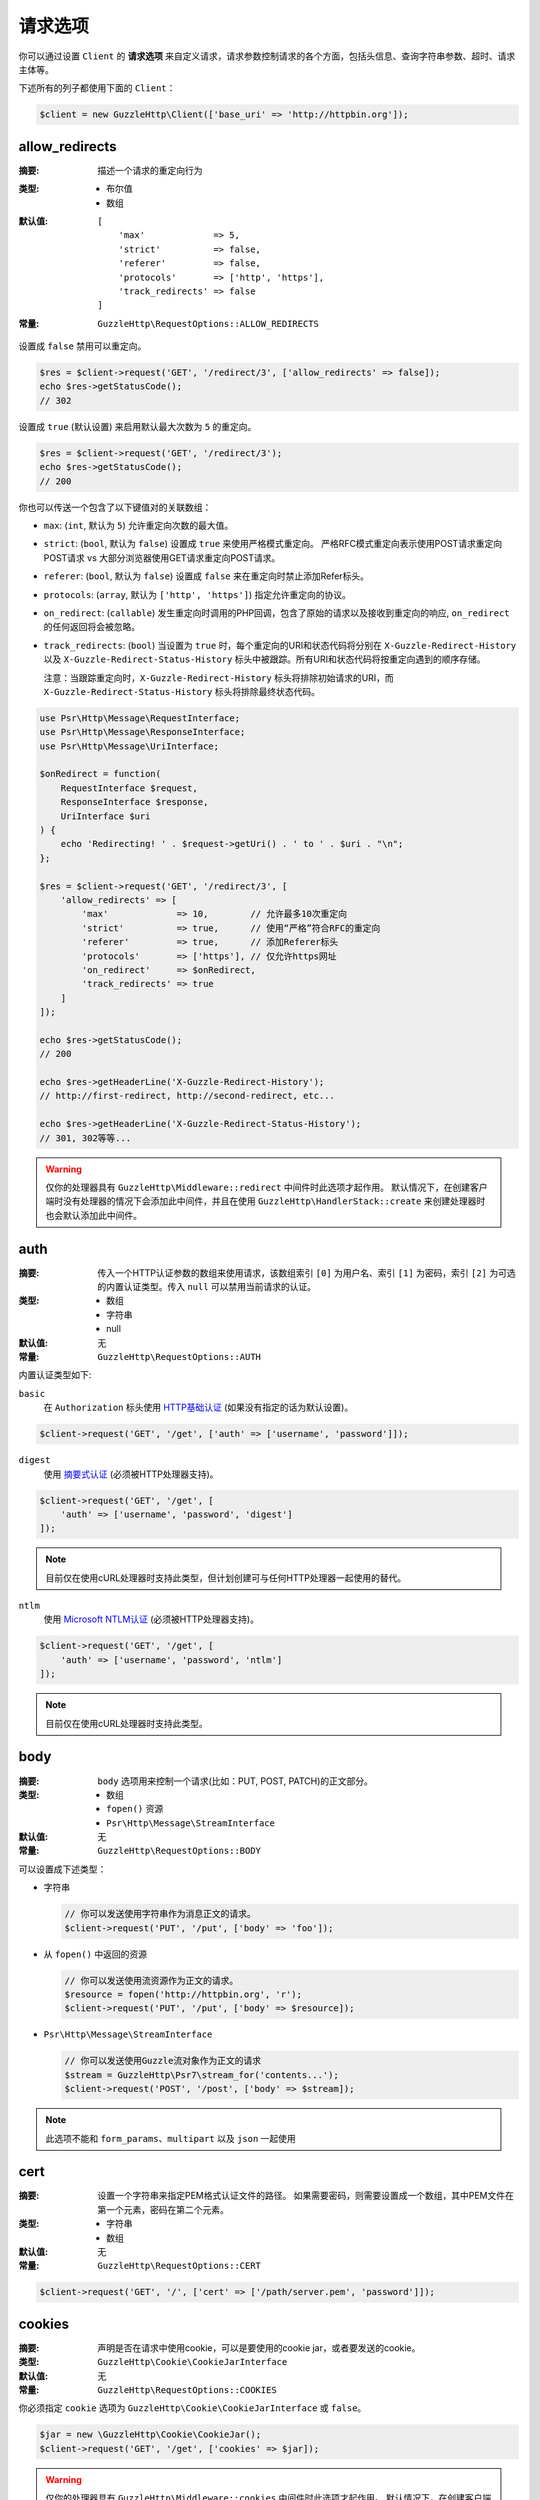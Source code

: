 ===============
请求选项
===============

你可以通过设置 ``Client`` 的 **请求选项**
来自定义请求，请求参数控制请求的各个方面，包括头信息、查询字符串参数、超时、请求主体等。

下述所有的列子都使用下面的 ``Client``：

.. code-block:: php

    $client = new GuzzleHttp\Client(['base_uri' => 'http://httpbin.org']);

.. _allow_redirects-option:

allow_redirects
---------------

:摘要: 描述一个请求的重定向行为
:类型:
    - 布尔值
    - 数组
:默认值:

    ::

        [
            'max'             => 5,
            'strict'          => false,
            'referer'         => false,
            'protocols'       => ['http', 'https'],
            'track_redirects' => false
        ]

:常量: ``GuzzleHttp\RequestOptions::ALLOW_REDIRECTS``

设置成 ``false`` 禁用可以重定向。

.. code-block:: php

    $res = $client->request('GET', '/redirect/3', ['allow_redirects' => false]);
    echo $res->getStatusCode();
    // 302

设置成 ``true`` (默认设置) 来启用默认最大次数为 ``5`` 的重定向。

.. code-block:: php

    $res = $client->request('GET', '/redirect/3');
    echo $res->getStatusCode();
    // 200

你也可以传送一个包含了以下键值对的关联数组：

- ``max``: (``int``, 默认为 ``5``) 允许重定向次数的最大值。
- ``strict``: (``bool``, 默认为 ``false``) 设置成 ``true`` 来使用严格模式重定向。
  严格RFC模式重定向表示使用POST请求重定向POST请求 vs 大部分浏览器使用GET请求重定向POST请求。
- ``referer``: (``bool``, 默认为 ``false``) 设置成 ``false`` 来在重定向时禁止添加Refer标头。
- ``protocols``: (``array``, 默认为 ``['http', 'https']``) 指定允许重定向的协议。
- ``on_redirect``: (``callable``) 发生重定向时调用的PHP回调，包含了原始的请求以及接收到重定向的响应,
  ``on_redirect`` 的任何返回将会被忽略。
- ``track_redirects``: (``bool``) 当设置为 ``true`` 时，每个重定向的URI和状态代码将分别在
  ``X-Guzzle-Redirect-History`` 以及 ``X-Guzzle-Redirect-Status-History``
  标头中被跟踪。所有URI和状态代码将按重定向遇到的顺序存储。

  注意：当跟踪重定向时，``X-Guzzle-Redirect-History``
  标头将排除初始请求的URI，而 ``X-Guzzle-Redirect-Status-History`` 标头将排除最终状态代码。

.. code-block:: php

    use Psr\Http\Message\RequestInterface;
    use Psr\Http\Message\ResponseInterface;
    use Psr\Http\Message\UriInterface;

    $onRedirect = function(
        RequestInterface $request,
        ResponseInterface $response,
        UriInterface $uri
    ) {
        echo 'Redirecting! ' . $request->getUri() . ' to ' . $uri . "\n";
    };

    $res = $client->request('GET', '/redirect/3', [
        'allow_redirects' => [
            'max'             => 10,        // 允许最多10次重定向
            'strict'          => true,      // 使用“严格”符合RFC的重定向
            'referer'         => true,      // 添加Referer标头
            'protocols'       => ['https'], // 仅允许https网址
            'on_redirect'     => $onRedirect,
            'track_redirects' => true
        ]
    ]);

    echo $res->getStatusCode();
    // 200

    echo $res->getHeaderLine('X-Guzzle-Redirect-History');
    // http://first-redirect, http://second-redirect, etc...

    echo $res->getHeaderLine('X-Guzzle-Redirect-Status-History');
    // 301, 302等等...

.. warning::

    仅你的处理器具有 ``GuzzleHttp\Middleware::redirect`` 中间件时此选项才起作用。
    默认情况下，在创建客户端时没有处理器的情况下会添加此中间件，并且在使用
    ``GuzzleHttp\HandlerStack::create`` 来创建处理器时也会默认添加此中间件。

auth
----

:摘要: 传入一个HTTP认证参数的数组来使用请求，该数组索引 ``[0]`` 为用户名、索引 ``[1]``
    为密码，索引 ``[2]`` 为可选的内置认证类型。传入 ``null`` 可以禁用当前请求的认证。
:类型:
    - 数组
    - 字符串
    - null
:默认值: 无
:常量: ``GuzzleHttp\RequestOptions::AUTH``

内置认证类型如下:

``basic``
    在 ``Authorization`` 标头使用
    `HTTP基础认证 <http://www.ietf.org/rfc/rfc2069.txt>`_ (如果没有指定的话为默认设置)。

.. code-block:: php

    $client->request('GET', '/get', ['auth' => ['username', 'password']]);

``digest``
    使用 `摘要式认证 <http://www.ietf.org/rfc/rfc2069.txt>`_ (必须被HTTP处理器支持)。

.. code-block:: php

    $client->request('GET', '/get', [
        'auth' => ['username', 'password', 'digest']
    ]);

.. note::

    目前仅在使用cURL处理器时支持此类型，但计划创建可与任何HTTP处理器一起使用的替代。

``ntlm``
    使用
    `Microsoft NTLM认证 <https://msdn.microsoft.com/en-us/library/windows/desktop/aa378749(v=vs.85).aspx>`_
    (必须被HTTP处理器支持)。

.. code-block:: php

    $client->request('GET', '/get', [
        'auth' => ['username', 'password', 'ntlm']
    ]);

.. note::

    目前仅在使用cURL处理器时支持此类型。

body
----

:摘要: ``body`` 选项用来控制一个请求(比如：PUT, POST, PATCH)的正文部分。
:类型:
    - 数组
    - ``fopen()`` 资源
    - ``Psr\Http\Message\StreamInterface``
:默认值: 无
:常量: ``GuzzleHttp\RequestOptions::BODY``

可以设置成下述类型：

- 字符串

  .. code-block:: php

      // 你可以发送使用字符串作为消息正文的请求。
      $client->request('PUT', '/put', ['body' => 'foo']);

- 从 ``fopen()`` 中返回的资源

  .. code-block:: php

      // 你可以发送使用流资源作为正文的请求。
      $resource = fopen('http://httpbin.org', 'r');
      $client->request('PUT', '/put', ['body' => $resource]);

- ``Psr\Http\Message\StreamInterface``

  .. code-block:: php

      // 你可以发送使用Guzzle流对象作为正文的请求
      $stream = GuzzleHttp\Psr7\stream_for('contents...');
      $client->request('POST', '/post', ['body' => $stream]);

.. note::

    此选项不能和 ``form_params``、``multipart`` 以及 ``json`` 一起使用

.. _cert-option:

cert
----

:摘要: 设置一个字符串来指定PEM格式认证文件的路径。
    如果需要密码，则需要设置成一个数组，其中PEM文件在第一个元素，密码在第二个元素。
:类型:
    - 字符串
    - 数组
:默认值: 无
:常量: ``GuzzleHttp\RequestOptions::CERT``

.. code-block:: php

    $client->request('GET', '/', ['cert' => ['/path/server.pem', 'password']]);

.. _cookies-option:

cookies
-------

:摘要: 声明是否在请求中使用cookie，可以是要使用的cookie jar，或者要发送的cookie。
:类型: ``GuzzleHttp\Cookie\CookieJarInterface``
:默认值: 无
:常量: ``GuzzleHttp\RequestOptions::COOKIES``

你必须指定 ``cookie`` 选项为 ``GuzzleHttp\Cookie\CookieJarInterface`` 或 ``false``。

.. code-block:: php

    $jar = new \GuzzleHttp\Cookie\CookieJar();
    $client->request('GET', '/get', ['cookies' => $jar]);

.. warning::

    仅你的处理器具有 ``GuzzleHttp\Middleware::cookies`` 中间件时此选项才起作用。
    默认情况下，在创建客户端时没有处理器的情况下会添加此中间件，并且在使用
    ``GuzzleHttp\default_handler`` 来创建处理器时也会默认添加此中间件。

.. tip::

    创建一个客户端时，可以将默认 ``cookie`` 选项设置 ``true``，以便与关联的客户端共享cookie会话。

.. _connect_timeout-option:

connect_timeout
---------------

:摘要: 表示等待服务器响应超时的最大值，使用 ``0`` 将无限等待 (默认行为).
:类型: 浮点
:默认值: ``0``
:常量: ``GuzzleHttp\RequestOptions::CONNECT_TIMEOUT``

.. code-block:: php

    // 如果客户端无法在3.14秒内连接到服务器，则超时。
    $client->request('GET', '/delay/5', ['connect_timeout' => 3.14]);

.. note::

    用于发送请求的HTTP处理器必须支持此设置。目前只有内置的cURL处理器支持此选项。

.. _debug-option:

debug
-----

:摘要: 设置成 ``true`` 或设置成一个 ``fopen()`` 返回的流来启用对发送请求的处理器的调试输出。
    比如，当使用cURL传输请求，cURL的 ``CURLOPT_VERBOSE`` 的冗长将会发出，当使用PHP流，流处理的提示将会发生。
    如果设置为 ``true``，输出将写入到PHP标准输出文件，如果提供了PHP流，将会输出到流。
:类型:
        - 布尔值
        - ``fopen()`` 资源
:默认值: 无
:常量: ``GuzzleHttp\RequestOptions::DEBUG``

.. code-block:: php

    $client->request('GET', '/get', ['debug' => true]);

执行上面的例子将会输出类似下面的结果：

::

    * About to connect() to httpbin.org port 80 (#0)
    *   Trying 107.21.213.98... * Connected to httpbin.org (107.21.213.98) port 80 (#0)
    > GET /get HTTP/1.1
    Host: httpbin.org
    User-Agent: Guzzle/4.0 curl/7.21.4 PHP/5.5.7

    < HTTP/1.1 200 OK
    < Access-Control-Allow-Origin: *
    < Content-Type: application/json
    < Date: Sun, 16 Feb 2014 06:50:09 GMT
    < Server: gunicorn/0.17.4
    < Content-Length: 335
    < Connection: keep-alive
    <
    * Connection #0 to host httpbin.org left intact


.. _decode_content-option:

decode_content
--------------

:摘要: 指定是否自动解码  ``Content-Encoding`` 响应 (gzip, deflate等) 。
:类型:
    - 字符串
    - 布尔值
:默认值: ``true``
:常量: ``GuzzleHttp\RequestOptions::DECODE_CONTENT``

该选项可以用来控制 ``Content-Encoding`` 如何响应主体的。默认情况下，``decode_content``
设置为 ``true``，表示Guzzle将自动解码 ``gzip``、``deflate`` 等响应。

当设置成 ``false``，响应的主体将不会被解码，意味着字节将毫无变化的通过处理器。

.. code-block:: php

    // 请求gzip压缩的数据，但在下载时不解码
    $client->request('GET', '/foo.js', [
        'headers'        => ['Accept-Encoding' => 'gzip'],
        'decode_content' => false
    ]);

当设置成字符串时，响应的字节将被解码，提供 ``decode_content``
选项的字符串将被传递为请求的 ``Accept-Encoding`` 标头。

.. code-block:: php

    // 将“gzip”作为Accept-Encoding标头传递。
    $client->request('GET', '/foo.js', ['decode_content' => 'gzip']);

.. _delay-option:

delay
-----

:摘要: 发送请求之前延迟的毫秒数值
:类型:
    - 整数
    - 浮点
:默认值: ``null``
:常量: ``GuzzleHttp\RequestOptions::DELAY``

.. _expect-option:

expect
------

:摘要: 控制 ``Expect: 100-Continue`` 标头的行为。
:类型:
    - 布尔值
    - 整数
:默认值: ``1048576``
:常量: ``GuzzleHttp\RequestOptions::EXPECT``

设置成 ``true`` 来为所有发送主体的请求启用 ``Expect: 100-Continue`` 标头。
设置成 ``false`` 来为所有的请求禁用 ``Expect: 100-Continue`` 标头。
设置成一个数值，有效载荷的大小必须大于预计发送的标头。
设置成数值将会为所有不确定有效载荷大小或主体不能确定指针位置的请求发送 ``Expect`` 标头。

默认情况下，当请求的主体大于 ``1MB`` 以及请求使用 ``HTTP/1.1`` 时，Guzzle将会添加
``Expect: 100-Continue`` 标头。

.. note::

    此选项仅在使用 ``HTTP/1.1`` 时生效。``HTTP/1.0`` 和 ``HTTP/2.0``
    协议不支持 ``Expect: 100-Continue`` 标头。支持处理 ``Expect: 100-Continue``
    的工作流必须由客户端使用的Guzzle HTTP处理器实现。

force_ip_resolve
----------------

:摘要: 如果希望HTTP处理器仅使用ipv4协议，请设置为 ``v4``，如果是ipv6协议，则设置为 ``v6``。
:类型: 字符串
:默认值: ``null``
:常量: ``GuzzleHttp\RequestOptions::FORCE_IP_RESOLVE``

.. code-block:: php

    // 强制为ipv4协议
    $client->request('GET', '/foo', ['force_ip_resolve' => 'v4']);

    // 强制为ipv6协议
    $client->request('GET', '/foo', ['force_ip_resolve' => 'v6']);

.. note::

    用于发送请求的HTTP处理器必须支持此设置。目前只有内置的cURL和流处理器支持 ``force_ip_resolve``。

form_params
-----------

:摘要: 用来发送一个 ``application/x-www-form-urlencoded`` POST请求.
:类型: 数组
:常量: ``GuzzleHttp\RequestOptions::FORM_PARAMS``

关联数组由表单字段键值对构成，每个字段值可以是一个字符串或一个包含字符串元素的数组。
当没有预设 "Content-Type" 标头的时候，会将其设置为 ``application/x-www-form-urlencoded``。

.. code-block:: php

    $client->request('POST', '/post', [
        'form_params' => [
            'foo' => 'bar',
            'baz' => ['hi', 'there!']
        ]
    ]);

.. note::

    ``form_params`` 不能与 ``multipart`` 选项一起使用。你只能使用其中一个。
    对 ``application/x-www-form-urlencoded`` 请求使用
    ``form_params``，对 ``multipart/form-data`` 请求使用 ``multipart``。

    此选项不能与 ``body``、``multipart``、``json`` 一起使用。

headers
-------

:摘要: 要添加到请求的标头的关联数组，每个键名是一个标头的名称，每个键值是一个字符串或代表标头字段值的数组。
:类型: 数组
:默认值: 无
:常量: ``GuzzleHttp\RequestOptions::HEADERS``

.. code-block:: php

    // 在请求上设置各种标头
    $client->request('GET', '/get', [
        'headers' => [
            'User-Agent' => 'testing/1.0',
            'Accept'     => 'application/json',
            'X-Foo'      => ['Bar', 'Baz']
        ]
    ]);

创建一个客户端的时候，标头可以作为默认选项添加。
当标头被作为默认选项使用时，它们只能在没有包含指定标头的请求中生效，这包括了传递给客户端的
``send()`` 和 ``sendAsync()`` 方法的请求，以及由客户端创建的请求(比如 ``request()`` 和 ``requestAsync()``)。

.. code-block:: php

    $client = new GuzzleHttp\Client(['headers' => ['X-Foo' => 'Bar']]);

    // 将使用X-Foo标头来发送请求。
    $client->request('GET', '/get');

    // 将X-Foo标头设置为“test”，这会阻止已应用的默认标头。
    $client->request('GET', '/get', ['headers' => ['X-Foo' => 'test']]);

    // 将禁用添加的默认标头
    $client->request('GET', '/get', ['headers' => null]);

    // 不会重写 X-Foo 标头，因为它只是包含在消息中。
    use GuzzleHttp\Psr7\Request;
    $request = new Request('GET', 'http://foo.com', ['X-Foo' => 'test']);
    $client->send($request);

    // 将使用send方法中提供的请求选项来重写该 X-Foo 标头。
    use GuzzleHttp\Psr7\Request;
    $request = new Request('GET', 'http://foo.com', ['X-Foo' => 'test']);
    $client->send($request, ['headers' => ['X-Foo' => 'overwrite']]);

.. _http-errors-option:

http_errors
-----------

:摘要: 设置成 ``false`` 来禁用在一个HTTP协议出错(如 ``4xx`` 和 ``5xx`` 响应)时抛出异常。
    默认情况下，HTTP协议出错时会抛出异常。
:类型: 布尔值
:默认值: ``true``
:常量: ``GuzzleHttp\RequestOptions::HTTP_ERRORS``

.. code-block:: php

    $client->request('GET', '/status/500');
    // 抛出一个 GuzzleHttp\Exception\ServerException

    $res = $client->request('GET', '/status/500', ['http_errors' => false]);
    echo $res->getStatusCode();
    // 500

.. warning::

    仅你的处理器具有 ``GuzzleHttp\Middleware::httpErrors`` 中间件时此选项才起作用。
    默认情况下，在创建客户端时没有处理器的情况下会添加此中间件，并且在使用
    ``GuzzleHttp\default_handler`` 来创建处理器时也会默认添加此中间件。

json
----

:摘要: ``json`` 选项用来轻松将JSON编码的数据作为请求的主体上传，如果消息中没有预设
    ``Content-Type`` 标头，则会将其设置为 ``application/json``。
:类型: 能够被PHP的 ``json_encode()`` 函数操作的任何PHP类型。
:默认值: 无
:常量: ``GuzzleHttp\RequestOptions::JSON``

.. code-block:: php

    $response = $client->request('PUT', '/put', ['json' => ['foo' => 'bar']]);

这里的例子使用了 ``tap`` 中间件用来查看发送了什么请求。

.. code-block:: php

    use GuzzleHttp\Middleware;

    // 获取客户端的处理器实例。
    $clientHandler = $client->getConfig('handler');
    // 创建一个回应(echoes)请求的部分的中间件。
    $tapMiddleware = Middleware::tap(function ($request) {
        echo $request->getHeaderLine('Content-Type');
        // application/json
        echo $request->getBody();
        // {"foo":"bar"}
    });

    $response = $client->request('PUT', '/put', [
        'json'    => ['foo' => 'bar'],
        'handler' => $tapMiddleware($clientHandler)
    ]);

.. note::

    此请求选项不支持自定义 ``Content-Type`` 标头或PHP的
    `json_encode() <http://www.php.net/manual/en/function.json-encode.php>`_
    函数中的任何选项。
    如果需要自定义这些设置，则必须使用 ``body``
    请求选项来自行将JSON编码数据传递到请求中，并且必须使用 ``headers``
    请求选项来指定正确的 ``Content-Type`` 标头。

    此选项不能与 ``body``、``form_params``、``multipart`` 一起使用。

multipart
---------

:摘要: 设置请求的主体为 ``multipart/form-data`` 表单。
:类型: 数组
:常量: ``GuzzleHttp\RequestOptions::MULTIPART``

``multipart`` 的值是一个关联数组，每个元素包含以下键值对：

- ``name``: (字符串, 必需) 表单字段名称
- ``contents``: (StreamInterface/资源/字符串, 必需) 表单元素中要使用的数据
- ``headers``: (数组) 可选，表单元素要使用的键值对数组
- ``filename``: (字符串) 可选，要发送的文件名称

.. code-block:: php

    $client->request('POST', '/post', [
        'multipart' => [
            [
                'name'     => 'foo',
                'contents' => 'data',
                'headers'  => ['X-Baz' => 'bar']
            ],
            [
                'name'     => 'baz',
                'contents' => fopen('/path/to/file', 'r')
            ],
            [
                'name'     => 'qux',
                'contents' => fopen('/path/to/file', 'r'),
                'filename' => 'custom_filename.txt'
            ],
        ]
    ]);

.. note::

    ``multipart`` 不能与 ``form_params`` 选项一起使用。你只能使用其中一个。
    对 ``application/x-www-form-urlencoded`` 请求使用
    ``form_params``，对 ``multipart/form-data`` 请求使用 ``multipart``。

    此选项不能与 ``body``、``form_params``、``json`` 一起使用。

.. _on-headers:

on_headers
----------

:摘要: 一个回调函数，当响应的HTTP标头被接收且主体部分还未开始下载的时候调用。
:类型: - 回调
:常量: ``GuzzleHttp\RequestOptions::ON_HEADERS``

该回调接受一个 ``Psr\Http\ResponseInterface`` 对象。
如果该回调抛出异常，则与该响应相关的Promise将会接收到一个封装着被抛出的异常的
``GuzzleHttp\Exception\RequestException``。

在数据写入下游(sink)之前，你应该需要知道接收到的标头与状态码。

.. code-block:: php

    // 拒绝大于1024字节的响应
    $client->request('GET', 'http://httpbin.org/stream/1024', [
        'on_headers' => function (ResponseInterface $response) {
            if ($response->getHeaderLine('Content-Length') > 1024) {
                throw new \Exception('The file is too big!');
            }
        }
    ]);

.. note::

    在编写HTTP处理器时，``on_headers`` 函数必须在将数据写入响应主体之前调用。

.. _on_stats:

on_stats
--------

:摘要: ``on_stats`` 允许你获取请求的传输数据统计以及处理器在底层传输的详情。
    ``on_stats`` 在处理器完成发送一个请求的时候被调用的一个回调。
    调用该回调时会传递关于请求、接收到响应，或遇到错误的传输数据统计，以及发送请求数据时间的总量。
:类型: - 回调
:常量: ``GuzzleHttp\RequestOptions::ON_STATS``

该回调接受一个 ``GuzzleHttp\TransferStats`` 对象。

.. code-block:: php

    use GuzzleHttp\TransferStats;

    $client = new GuzzleHttp\Client();

    $client->request('GET', 'http://httpbin.org/stream/1024', [
        'on_stats' => function (TransferStats $stats) {
            echo $stats->getEffectiveUri() . "\n";
            echo $stats->getTransferTime() . "\n";
            var_dump($stats->getHandlerStats());

            // 你必须在使用响应对象之前检查是否收到了一个响应。
            if ($stats->hasResponse()) {
                echo $stats->getResponse()->getStatusCode();
            } else {
                // 错误的数据特定于处理器。因此在使用此值之前，你需要知道处理器使用的错误数据类型。
                var_dump($stats->getHandlerErrorData());
            }
        }
    ]);

progress
--------

:摘要: 定义在创建传输进程(progress)时要调用的函数。
:类型: - 回调
:默认值: 无
:常量: ``GuzzleHttp\RequestOptions::PROGRESS``

该函数接受以下位置参数：

- 预期要下载的总字节数
- 到目前为止下载的字节数
- 预期上传的总字节数
- 到目前为止上传的字节数

.. code-block:: php

    // 发送GET请求到 /get?foo=bar
    $result = $client->request(
        'GET',
        '/',
        [
            'progress' => function(
                $downloadTotal,
                $downloadedBytes,
                $uploadTotal,
                $uploadedBytes
            ) {
                //做一些处理
            },
        ]
    );

.. _proxy-option:

proxy
-----

:摘要: 传入字符串来指定一个HTTP代理，或者是一个为不同协议指定不同代理的数组。
:类型:
    - 字符串
    - 数组
:默认值: 无
:常量: ``GuzzleHttp\RequestOptions::PROXY``

传入一个字符串为所有协议指定一个代理：

.. code-block:: php

    $client->request('GET', '/', ['proxy' => 'tcp://localhost:8125']);

传入关联数组来为指定的URI Scheme指定特定的HTTP代理(比如"http", "https")。
可以提供一个 ``no`` 键值对来定义一组不需要使用代理的主机名。

.. note::

    Guzzle会自动使用你的环境的 ``NO_PROXY`` 环境变量填充此值。
    但是，当提供一个 ``proxy`` 请求选项时，需要由你提供从 ``NO_PROXY`` 环境变量解析的
    ``no`` 值（例如，``explode(',', getenv('NO_PROXY'))``）。

.. code-block:: php

    $client->request('GET', '/', [
        'proxy' => [
            'http'  => 'tcp://localhost:8125', // 将此代理用于”http“，
            'https' => 'tcp://localhost:9124', // 将此代理用于”https“，
            'no' => ['.mit.edu', 'foo.com']    // 这些主机不使用代理
        ]
    ]);

.. note::

    你可以提供包含一个模式(scheme)、用户名和密码的代理URL。例如，"http://username:password@192.168.16.1:10"。

query
-----

:摘要: 要添加到请求的查询字符串的关联数组或查询字符串。
:类型:
    - 数组
    - 字符串
:默认值: 无
:常量: ``GuzzleHttp\RequestOptions::QUERY``

.. code-block:: php

    // 发送GET请求到 /get?foo=bar
    $client->request('GET', '/get', ['query' => ['foo' => 'bar']]);

在 ``query`` 选项中指定的查询字符串，将会重写请求的URI中的所有查询字符串值。

.. code-block:: php

    // 发送GET请求到 /get?foo=bar
    $client->request('GET', '/get?abc=123', ['query' => ['foo' => 'bar']]);

read_timeout
------------

:摘要: 描述读取流式正文时使用的超时
:类型: 浮点
:默认值: 默认为PHP ini设置的 ``default_socket_timeout`` 值
:常量: ``GuzzleHttp\RequestOptions::READ_TIMEOUT``

超时适用于一个流式正文(streamed body)上的单个读取操作（在启用 ``stream`` 选项时）。

.. code-block:: php

    $response = $client->request('GET', '/stream', [
        'stream' => true,
        'read_timeout' => 10,
    ]);

    $body = $response->getBody();

    // 超时时返回false
    $data = $body->read(1024);

    // 超时时返回false
    $line = fgets($body->detach());

.. _sink-option:

sink
----

:摘要: 指定响应的主体部分将要保存的位置。
:类型:
    - 字符串 (磁盘上的文件的路径)
    - ``fopen()`` 资源
    - ``Psr\Http\Message\StreamInterface``

:默认值: PHP temp stream
:常量: ``GuzzleHttp\RequestOptions::SINK``

传入字符串来指定将要保存响应主体内容的文件的路径：

.. code-block:: php

    $client->request('GET', '/stream/20', ['sink' => '/path/to/file']);

传入一个从 ``fopen()`` 返回的资源以将响应写入PHP流：

.. code-block:: php

    $resource = fopen('/path/to/file', 'w');
    $client->request('GET', '/stream/20', ['sink' => $resource]);

传入一个 ``Psr\Http\Message\StreamInterface`` 对象以将响应写入到打开的PSR-7流：

.. code-block:: php

    $resource = fopen('/path/to/file', 'w');
    $stream = GuzzleHttp\Psr7\stream_for($resource);
    $client->request('GET', '/stream/20', ['save_to' => $stream]);

.. note::

    ``save_to`` 请求选项已被弃用，取而代之的是 ``sink`` 请求选项。提供的
    ``save_to`` 选项现在是 ``sink`` 的别名。


.. _ssl_key-option:

ssl_key
-------

:摘要: 指定一个包含私有SSL密钥的PEM格式的文件的路径的字符串。
    如果需要密码，则设置成一个数组，数组第一个元素为链接到私有SSL密钥的PEM格式的文件的路径，第二个元素为认证密码。
:类型:
    - 字符串
    - 数组
:默认值: 无
:常量: ``GuzzleHttp\RequestOptions::SSL_KEY``

.. note::

    ``ssl_key`` 由HTTP处理器实现。目前只有cURL处理器支持此功能，但其他第三方处理器可能支持此功能。

.. _stream-option:

stream
------

:摘要: 设置成 ``true`` 则是一个流响应，而非下载响应。
:类型: 布尔值
:默认值: ``false``
:常量: ``GuzzleHttp\RequestOptions::STREAM``

.. code-block:: php

    $response = $client->request('GET', '/stream/20', ['stream' => true]);
    // 从流中读取字节，直到到达流的末尾
    $body = $response->getBody();
    while (!$body->eof()) {
        echo $body->read(1024);
    }

.. note::

    流式响应支持必须由客户端使用的HTTP处理器实现。
    每个HTTP处理器可能都不支持此选项，但响应对象的接口保持不变，无论处理器是否支持它。

synchronous
-----------

:摘要: 设置成 ``true`` 来通知HTTP处理器你要等待响应，这有利于优化。
:类型: 布尔值
:默认值: 无
:常量: ``GuzzleHttp\RequestOptions::SYNCHRONOUS``


.. _verify-option:

verify
------

:摘要: 指定请求时验证SSL证书的行为。

    - 设置成 ``true`` 以启用SSL证书验证，默认使用操作系统提供的CA包。
    - 设置成 ``false`` 以禁用证书验证(这是不安全的！)。
    - 设置成一个字符串会启用验证，并使用该字符串作为自定义证书CA包的路径。
:类型:
    - 布尔值
    - 字符串
:默认值: ``true``
:常量: ``GuzzleHttp\RequestOptions::VERIFY``

.. code-block:: php

    // 使用系统的CA包（这是默认设置）
    $client->request('GET', '/', ['verify' => true]);

    // 使用在磁盘上的自定义SSL证书。
    $client->request('GET', '/', ['verify' => '/path/to/cert.pem']);

    // 完全禁用验证（不要这样做！）。
    $client->request('GET', '/', ['verify' => false]);

并非所有的系统磁盘上都存在CA包，比如，Windows和OS X并没有通用的本地CA包。
当设置 ``verify`` 为 ``true`` 时，Guzzle将尽力在你的操作系统中找到合适的CA包.
当使用cURL或PHP 5.6以上版本的流时，将使用默认以上行为。
当使用PHP 5.6以下版本的流时，Guzzle将按以下顺序尝试查找CA包：

1. 检查 ``php.ini`` 文件中是否设置了 ``openssl.cafile``。
2. 检查 ``php.ini`` 文件中是否设置了 ``curl.cainfo``。
3. 检查 ``/etc/pki/tls/certs/ca-bundle.crt``
   是否存在 (Red Hat, CentOS, Fedora; 由 ``ca-certificates`` 包提供)
4. 检查 ``/etc/ssl/certs/ca-certificates.crt``
   是否存在 (Ubuntu, Debian; 由 ``ca-certificates`` 包提供)
5. 检查 ``/usr/local/share/certs/ca-root-nss.crt`` 是否存在 (FreeBSD; 由 ``ca_root_nss`` 包提供)
6. 检查 ``/usr/local/etc/openssl/cert.pem`` 是否存在 (OS X; 由 ``homebrew`` 提供)
7. 检查 ``C:\windows\system32\curl-ca-bundle.crt`` 是否存在 (Windows)
8. 检查 ``C:\windows\curl-ca-bundle.crt`` 是否存在 (Windows)

查找的结果将缓存在内存中，以便同一进程后续快速调用。
然而在有些服务器如Apache中每个请求都在独立的进程中，你应该考虑设置 ``openssl.cafile``
环境变量来指定到磁盘文件，以便整个过程都跳过。

如果你不需要特殊的证书包，可以使用Mozilla提供的通用CA包，你可以在
`这里 <https://raw.githubusercontent.com/bagder/ca-bundle/master/ca-bundle.crt>`_
下载(由cURL的维护者提供)。一旦磁盘有了CA包，你可以设置PHP ini配置文件，指定该文件的路径到变量
``openssl.cafile`` 中，这样就可以在请求中省略 ``verify`` 参数。你可以在
`cURL 网站 <http://curl.haxx.se/docs/sslcerts.html>`_
发现更多关于SSL证书的细节。

.. _timeout-option:

timeout
-------

:摘要: 请求超时的秒数。使用 ``0`` 标识无限期的等待(默认行为)。
:类型: 浮点
:默认值: ``0``
:常量: ``GuzzleHttp\RequestOptions::TIMEOUT``

.. code-block:: php

    // 如果服务器在3.14秒内没有返回响应，则超时。
    $client->request('GET', '/delay/5', ['timeout' => 3.14]);
    // PHP致命错误：Uncaught exception 'GuzzleHttp\Exception\RequestException'

.. _version-option:

version
-------

:摘要: 请求要使用到的协议版本。
:类型:
    - 字符串
    - 浮点值
:默认值: ``1.1``
:常量: ``GuzzleHttp\RequestOptions::VERSION``

.. code-block:: php

    // 强制使用 HTTP/1.0
    $request = $client->request('GET', '/get', ['version' => 1.0]);
